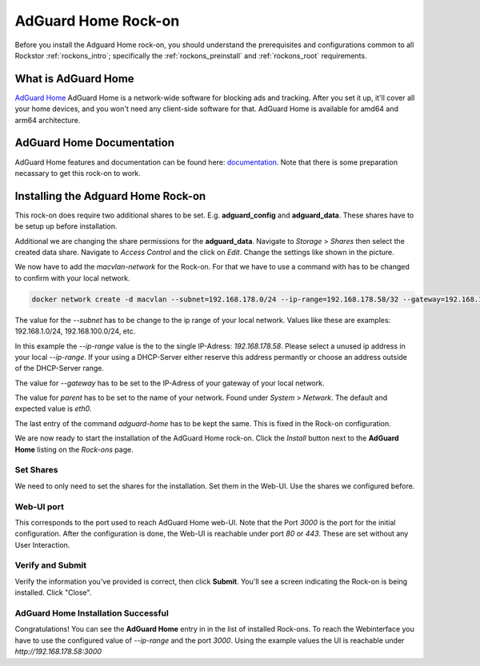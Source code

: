.. _adguard_home_rockon:

AdGuard Home Rock-on
==========================

Before you install the Adguard Home rock-on, you should understand the
prerequisites and configurations common to all Rockstor :ref:`rockons_intro`;
specifically the :ref:`rockons_preinstall` and :ref:`rockons_root`
requirements.


.. _adguard_home_whatis:

What is AdGuard Home
---------------------

`AdGuard Home <https://adguard.com/en/adguard-home/overview.html>`_ AdGuard Home is a 
network-wide software for blocking ads and tracking. After you set it up, it'll
cover all your home devices, and you won't need any client-side software for that.
AdGuard Home is available for amd64 and arm64 architecture.

.. _adguard_doc:

AdGuard Home Documentation
---------------------------

AdGuard Home features and documentation can be found here: `documentation <https://github.com/AdguardTeam/AdGuardHome>`_.
Note that there is some preparation necassary to get this rock-on to work.

.. _adguard_install:

Installing the Adguard Home Rock-on
-------------------------------------
This rock-on does require two additional shares to be set. 
E.g. **adguard_config** and **adguard_data**. These shares have 
to be setup up before installation. 

Additional we are changing the share permissions for the **adguard_data**.
Navigate to *Storage* > *Shares* then select the created data share. Navigate 
to *Access Control* and the click on *Edit*. Change the settings like shown in
the picture. 

.. image:: /images/interface/docker-based-rock-ons/adguard_share_permission.png
   :width: 100%
   :align: center

We now have to add the *macvlan-network* for the Rock-on. For that we have to 
use a command with has to be changed to confirm with your local network. 

.. code:: bash 

   docker network create -d macvlan --subnet=192.168.178.0/24 --ip-range=192.168.178.58/32 --gateway=192.168.178.1 -o parent=eth0 adguard-home

The value for the *--subnet* has to be change to the ip range of your local network.
Values like these are examples: 192.168.1.0/24, 192.168.100.0/24, etc.

In this example the *--ip-range* value is the to the single IP-Adress: *192.168.178.58*.
Please select a unused ip address in your local *--ip-range*. If your using a DHCP-Server
either reserve this address permantly or choose an address outside of the DHCP-Server range.

The value for *--gateway* has to be set to the IP-Adress of your gateway of your local network.

The value for *parent* has to be set to the name of your network. Found under *System* > *Network*.
The default and expected value is *eth0*. 

The last entry of the command *adguard-home* has to be kept the same. This is fixed in 
the Rock-on configuration.

We are now ready to start the installation of the AdGuard Home rock-on. Click the
*Install* button next to the **AdGuard Home** listing on the *Rock-ons*
page.

.. _adguard_home_shares:

Set Shares
^^^^^^^^^^^

We need to only need to set the shares for the installation. Set them in the Web-UI.
Use the shares we configured before.

.. image:: /images/interface/docker-based-rock-ons/adguard_share_installation.png
   :width: 100%
   :align: center


.. _adguard_home_port:

Web-UI port
^^^^^^^^^^^
This corresponds to the port used to reach AdGuard Home web-UI. Note that
the Port *3000* is the port for the initial configuration.
After the configuration is done, the Web-UI is reachable under port *80* or *443*.
These are set without any User Interaction.

Verify and Submit
^^^^^^^^^^^^^^^^^
Verify the information you've provided is correct, then click **Submit**.
You'll see a screen indicating the Rock-on is being installed.  Click "Close".


AdGuard Home Installation Successful
^^^^^^^^^^^^^^^^^^^^^^^^^^^^^^^^^^^^^
Congratulations! You can see the **AdGuard Home** entry in in the list of installed Rock-ons.
To reach the Webinterface you have to use the configured value of *--ip-range* and the port *3000*.
Using the example values the UI is reachable under *http://192.168.178.58:3000*

